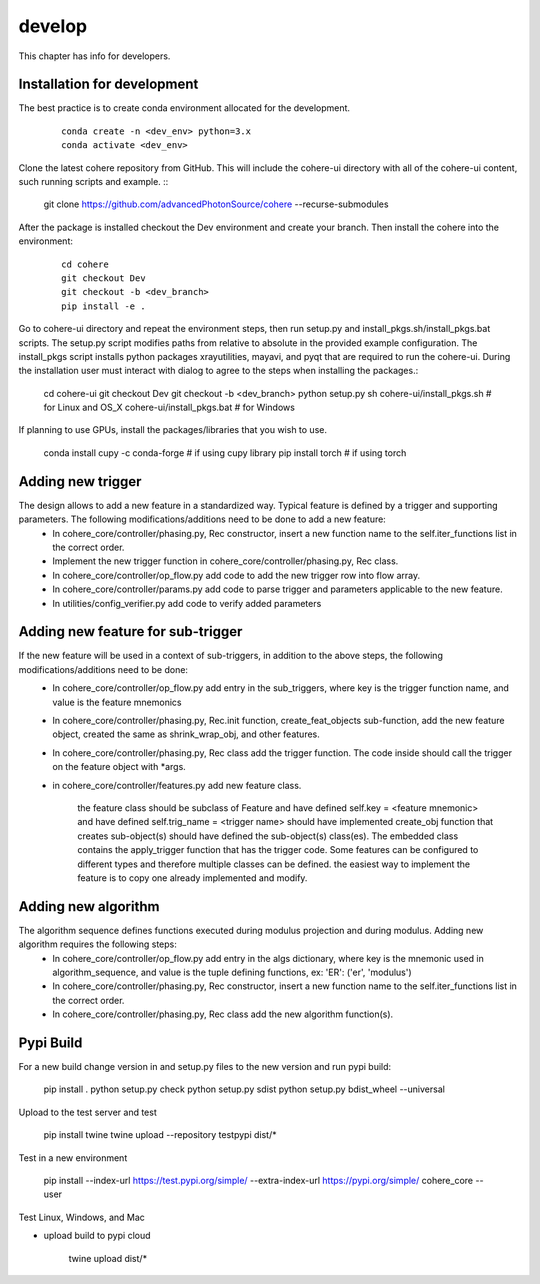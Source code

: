 =======
develop
=======
| This chapter has info for developers.

Installation for development
============================
The best practice is to create conda environment allocated for the development.

  ::

    conda create -n <dev_env> python=3.x
    conda activate <dev_env>

| Clone the latest cohere repository from GitHub. This will include the cohere-ui directory with all of the cohere-ui content, such running scripts and example.
  ::

    git clone https://github.com/advancedPhotonSource/cohere --recurse-submodules
| After the package is installed checkout the Dev environment and create your branch. Then install the cohere into the environment:

  ::

    cd cohere
    git checkout Dev
    git checkout -b <dev_branch>
    pip install -e .
| Go to cohere-ui directory and repeat the environment steps, then run setup.py and install_pkgs.sh/install_pkgs.bat scripts. The setup.py script modifies paths from relative to absolute in the provided example configuration. The install_pkgs script installs python packages xrayutilities, mayavi, and pyqt that are required to run the cohere-ui. During the installation user must interact with dialog to agree to the steps when installing the packages.:

    ::

    cd cohere-ui
    git checkout Dev
    git checkout -b <dev_branch>
    python setup.py
    sh cohere-ui/install_pkgs.sh    # for Linux and OS_X
    cohere-ui/install_pkgs.bat      # for Windows
| If planning to use GPUs, install the packages/libraries that you wish to use.

    ::

    conda install cupy -c conda-forge # if using cupy library
    pip install torch # if using torch


Adding new trigger
==================
The design allows to add a new feature in a standardized way. Typical feature is defined by a trigger and supporting parameters. The following modifications/additions need to be done to add a new feature:
    - In cohere_core/controller/phasing.py, Rec constructor, insert a new function name to the self.iter_functions list in the correct order.
    - Implement the new trigger function in cohere_core/controller/phasing.py, Rec class.
    - In cohere_core/controller/op_flow.py add code to add the new trigger row into flow array.
    - In cohere_core/controller/params.py add code to parse trigger and parameters applicable to the new feature.
    - In utilities/config_verifier.py add code to verify added parameters

Adding new feature for sub-trigger
==================================
If the new feature will be used in a context of sub-triggers, in addition to the above steps, the following modifications/additions need to be done:
    - In cohere_core/controller/op_flow.py add entry in the sub_triggers, where key is the trigger function name, and value is the feature mnemonics
    - In cohere_core/controller/phasing.py, Rec.init function, create_feat_objects sub-function, add the new feature object, created the same as shrink_wrap_obj, and other features.
    - In cohere_core/controller/phasing.py, Rec class add the trigger function. The code inside should call the trigger on the feature object with *args.
    - in cohere_core/controller/features.py add new feature class.

       the feature class should be subclass of Feature and
       have defined self.key = <feature mnemonic> and
       have defined self.trig_name = <trigger name>
       should have implemented create_obj function that creates sub-object(s)
       should have defined the sub-object(s) class(es). The embedded class contains the apply_trigger function that has the trigger code. Some features can be configured to different types and therefore multiple classes can be defined.
       the easiest way to implement the feature is to copy one already implemented and modify.

Adding new algorithm
====================
The algorithm sequence defines functions executed during modulus projection and during modulus. Adding new algorithm requires the following steps:
    - In cohere_core/controller/op_flow.py add entry in the algs dictionary, where key is the mnemonic used in algorithm_sequence, and value is the tuple defining functions, ex: 'ER': ('er', 'modulus')
    - In cohere_core/controller/phasing.py, Rec constructor, insert a new function name to the self.iter_functions list in the correct order.
    - In cohere_core/controller/phasing.py, Rec class add the new algorithm function(s).

Pypi Build
==========
For a new build change version in and setup.py files to the new version and run pypi build:

    ::

    pip install .
    python setup.py check
    python setup.py sdist
    python setup.py bdist_wheel --universal

Upload to the test server and test

    ::

    pip install twine
    twine upload --repository testpypi dist/*

Test in a new environment

    ::

    pip install --index-url https://test.pypi.org/simple/ --extra-index-url https://pypi.org/simple/ cohere_core --user

Test Linux, Windows, and Mac

- upload build to pypi cloud

    ::

    twine upload dist/*
